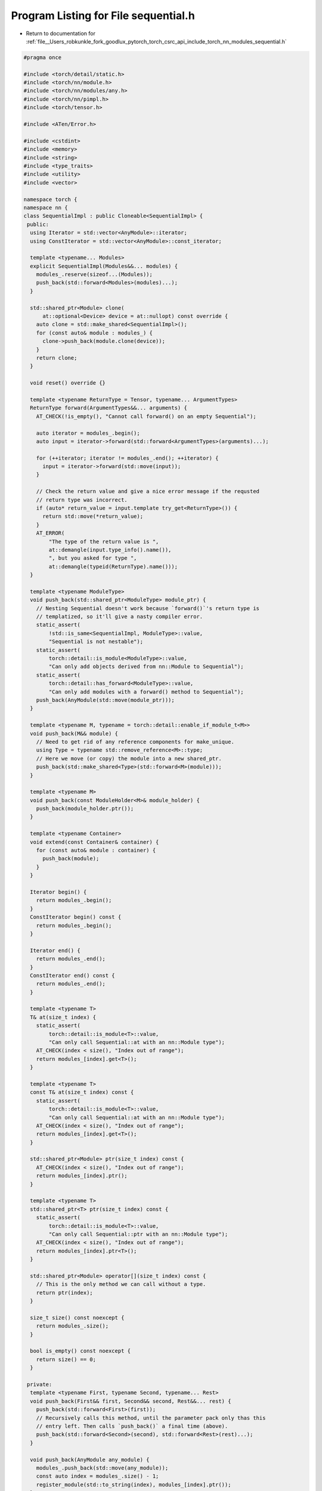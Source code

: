 
.. _program_listing_file__Users_robkunkle_fork_goodlux_pytorch_torch_csrc_api_include_torch_nn_modules_sequential.h:

Program Listing for File sequential.h
=====================================

- Return to documentation for :ref:`file__Users_robkunkle_fork_goodlux_pytorch_torch_csrc_api_include_torch_nn_modules_sequential.h`

.. code-block:: cpp

   #pragma once
   
   #include <torch/detail/static.h>
   #include <torch/nn/module.h>
   #include <torch/nn/modules/any.h>
   #include <torch/nn/pimpl.h>
   #include <torch/tensor.h>
   
   #include <ATen/Error.h>
   
   #include <cstdint>
   #include <memory>
   #include <string>
   #include <type_traits>
   #include <utility>
   #include <vector>
   
   namespace torch {
   namespace nn {
   class SequentialImpl : public Cloneable<SequentialImpl> {
    public:
     using Iterator = std::vector<AnyModule>::iterator;
     using ConstIterator = std::vector<AnyModule>::const_iterator;
   
     template <typename... Modules>
     explicit SequentialImpl(Modules&&... modules) {
       modules_.reserve(sizeof...(Modules));
       push_back(std::forward<Modules>(modules)...);
     }
   
     std::shared_ptr<Module> clone(
         at::optional<Device> device = at::nullopt) const override {
       auto clone = std::make_shared<SequentialImpl>();
       for (const auto& module : modules_) {
         clone->push_back(module.clone(device));
       }
       return clone;
     }
   
     void reset() override {}
   
     template <typename ReturnType = Tensor, typename... ArgumentTypes>
     ReturnType forward(ArgumentTypes&&... arguments) {
       AT_CHECK(!is_empty(), "Cannot call forward() on an empty Sequential");
   
       auto iterator = modules_.begin();
       auto input = iterator->forward(std::forward<ArgumentTypes>(arguments)...);
   
       for (++iterator; iterator != modules_.end(); ++iterator) {
         input = iterator->forward(std::move(input));
       }
   
       // Check the return value and give a nice error message if the requsted
       // return type was incorrect.
       if (auto* return_value = input.template try_get<ReturnType>()) {
         return std::move(*return_value);
       }
       AT_ERROR(
           "The type of the return value is ",
           at::demangle(input.type_info().name()),
           ", but you asked for type ",
           at::demangle(typeid(ReturnType).name()));
     }
   
     template <typename ModuleType>
     void push_back(std::shared_ptr<ModuleType> module_ptr) {
       // Nesting Sequential doesn't work because `forward()`'s return type is
       // templatized, so it'll give a nasty compiler error.
       static_assert(
           !std::is_same<SequentialImpl, ModuleType>::value,
           "Sequential is not nestable");
       static_assert(
           torch::detail::is_module<ModuleType>::value,
           "Can only add objects derived from nn::Module to Sequential");
       static_assert(
           torch::detail::has_forward<ModuleType>::value,
           "Can only add modules with a forward() method to Sequential");
       push_back(AnyModule(std::move(module_ptr)));
     }
   
     template <typename M, typename = torch::detail::enable_if_module_t<M>>
     void push_back(M&& module) {
       // Need to get rid of any reference components for make_unique.
       using Type = typename std::remove_reference<M>::type;
       // Here we move (or copy) the module into a new shared_ptr.
       push_back(std::make_shared<Type>(std::forward<M>(module)));
     }
   
     template <typename M>
     void push_back(const ModuleHolder<M>& module_holder) {
       push_back(module_holder.ptr());
     }
   
     template <typename Container>
     void extend(const Container& container) {
       for (const auto& module : container) {
         push_back(module);
       }
     }
   
     Iterator begin() {
       return modules_.begin();
     }
     ConstIterator begin() const {
       return modules_.begin();
     }
   
     Iterator end() {
       return modules_.end();
     }
     ConstIterator end() const {
       return modules_.end();
     }
   
     template <typename T>
     T& at(size_t index) {
       static_assert(
           torch::detail::is_module<T>::value,
           "Can only call Sequential::at with an nn::Module type");
       AT_CHECK(index < size(), "Index out of range");
       return modules_[index].get<T>();
     }
   
     template <typename T>
     const T& at(size_t index) const {
       static_assert(
           torch::detail::is_module<T>::value,
           "Can only call Sequential::at with an nn::Module type");
       AT_CHECK(index < size(), "Index out of range");
       return modules_[index].get<T>();
     }
   
     std::shared_ptr<Module> ptr(size_t index) const {
       AT_CHECK(index < size(), "Index out of range");
       return modules_[index].ptr();
     }
   
     template <typename T>
     std::shared_ptr<T> ptr(size_t index) const {
       static_assert(
           torch::detail::is_module<T>::value,
           "Can only call Sequential::ptr with an nn::Module type");
       AT_CHECK(index < size(), "Index out of range");
       return modules_[index].ptr<T>();
     }
   
     std::shared_ptr<Module> operator[](size_t index) const {
       // This is the only method we can call without a type.
       return ptr(index);
     }
   
     size_t size() const noexcept {
       return modules_.size();
     }
   
     bool is_empty() const noexcept {
       return size() == 0;
     }
   
    private:
     template <typename First, typename Second, typename... Rest>
     void push_back(First&& first, Second&& second, Rest&&... rest) {
       push_back(std::forward<First>(first));
       // Recursively calls this method, until the parameter pack only thas this
       // entry left. Then calls `push_back()` a final time (above).
       push_back(std::forward<Second>(second), std::forward<Rest>(rest)...);
     }
   
     void push_back(AnyModule any_module) {
       modules_.push_back(std::move(any_module));
       const auto index = modules_.size() - 1;
       register_module(std::to_string(index), modules_[index].ptr());
     }
   
     void push_back() {}
   
     // Box the AnyModules to give Sequential reference semantics, like the rest of
     // the API. Note that this is not required otherwise, this could just be a
     // `vector<AnyModule>`.
     std::vector<AnyModule> modules_;
   };
   
   TORCH_MODULE(Sequential);
   } // namespace nn
   } // namespace torch
